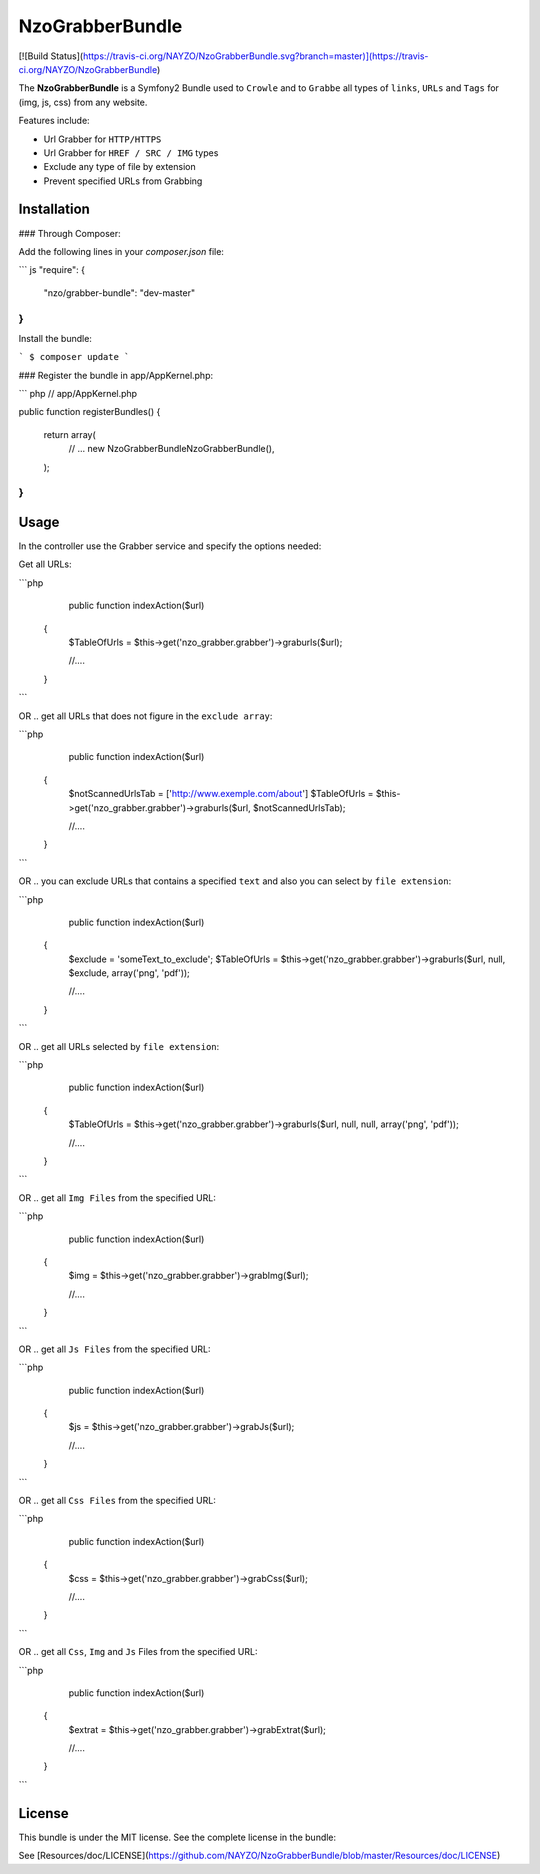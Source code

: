 NzoGrabberBundle
=====================

[![Build Status](https://travis-ci.org/NAYZO/NzoGrabberBundle.svg?branch=master)](https://travis-ci.org/NAYZO/NzoGrabberBundle)


The **NzoGrabberBundle** is a Symfony2 Bundle used to ``Crowle`` and to ``Grabbe`` all types of ``links``, ``URLs`` and ``Tags`` for (img, js, css) from any website.

Features include:

- Url Grabber for ``HTTP/HTTPS``
- Url Grabber for ``HREF / SRC / IMG`` types
- Exclude any type of file by extension
- Prevent specified URLs from Grabbing


Installation 
------------

### Through Composer:

Add the following lines in your `composer.json` file:

``` js
"require": {
    "nzo/grabber-bundle": "dev-master"
}
```
Install the bundle:

```
$ composer update
```

### Register the bundle in app/AppKernel.php:

``` php
// app/AppKernel.php

public function registerBundles()
{
    return array(
        // ...
        new Nzo\GrabberBundle\NzoGrabberBundle(),
    );
}
```

Usage
-----

In the controller use the Grabber service and specify the options needed:

Get all URLs:

```php
     public function indexAction($url)
    {
        $TableOfUrls = $this->get('nzo_grabber.grabber')->graburls($url);

        //....
    }
```

OR .. get all URLs that does not figure in the ``exclude array``:

```php
     public function indexAction($url)
    {
        $notScannedUrlsTab = ['http://www.exemple.com/about']
        $TableOfUrls = $this->get('nzo_grabber.grabber')->graburls($url, $notScannedUrlsTab);

        //....
    }
```

OR .. you can exclude URLs that contains a specified ``text`` and also you can select by ``file extension``:

```php
     public function indexAction($url)
    {
        $exclude = 'someText_to_exclude';
        $TableOfUrls = $this->get('nzo_grabber.grabber')->graburls($url, null, $exclude, array('png', 'pdf'));

        //....
    }
```

OR .. get all URLs selected by ``file extension``:

```php
     public function indexAction($url)
    {
        $TableOfUrls = $this->get('nzo_grabber.grabber')->graburls($url, null, null, array('png', 'pdf'));

        //....
    }
```

OR .. get all ``Img Files`` from the specified URL:

```php
     public function indexAction($url)
    {
        $img = $this->get('nzo_grabber.grabber')->grabImg($url);

        //....
    }
```

OR .. get all ``Js Files`` from the specified URL:

```php
     public function indexAction($url)
    {
        $js = $this->get('nzo_grabber.grabber')->grabJs($url);

        //....
    }
```

OR .. get all ``Css Files`` from the specified URL:

```php
     public function indexAction($url)
    {
        $css = $this->get('nzo_grabber.grabber')->grabCss($url);

        //....
    }
```

OR .. get all ``Css``, ``Img`` and ``Js`` Files from the specified URL:

```php
     public function indexAction($url)
    {
        $extrat = $this->get('nzo_grabber.grabber')->grabExtrat($url);

        //....
    }
```

License
-------

This bundle is under the MIT license. See the complete license in the bundle:

See [Resources/doc/LICENSE](https://github.com/NAYZO/NzoGrabberBundle/blob/master/Resources/doc/LICENSE)